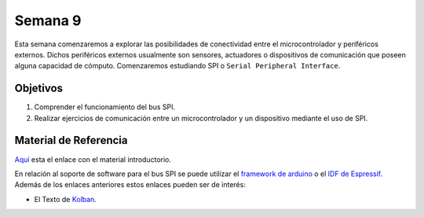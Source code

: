 Semana 9
===========
Esta semana comenzaremos a explorar las posibilidades de conectividad entre el microcontrolador y periféricos externos. Dichos 
periféricos externos usualmente son sensores, actuadores o dispositivos de comunicación que poseen alguna capacidad de 
cómputo. Comenzaremos estudiando SPI o ``Serial Peripheral Interface``. 

Objetivos
----------

1. Comprender el funcionamiento del bus SPI.
2. Realizar ejercicios de comunicación entre un microcontrolador y un dispositivo mediante el uso de SPI.

Material de Referencia
-----------------------

`Aquí <https://drive.google.com/open?id=1A5mUIMiL8_nxpgoeCZLFX_T_KP2Rf2Lur32tZGQTD6s>`__ esta el enlace con el material 
introductorio.

En relación al soporte de software para el bus SPI se puede utilizar el 
`framework de arduino <https://docs.espressif.com/projects/esp-idf/en/latest/api-reference/peripherals/spi_master.html>`__ 
o el `IDF de Espressif <https://docs.espressif.com/projects/esp-idf/en/latest/api-reference/peripherals/spi_master.html>`__. 
Además de los enlaces anteriores estos enlaces pueden ser de interés:

* El Texto de `Kolban <https://drive.google.com/open?id=15V-nTjMlZIdzQyfzMrUF9VKh8XUtWObT>`__.








